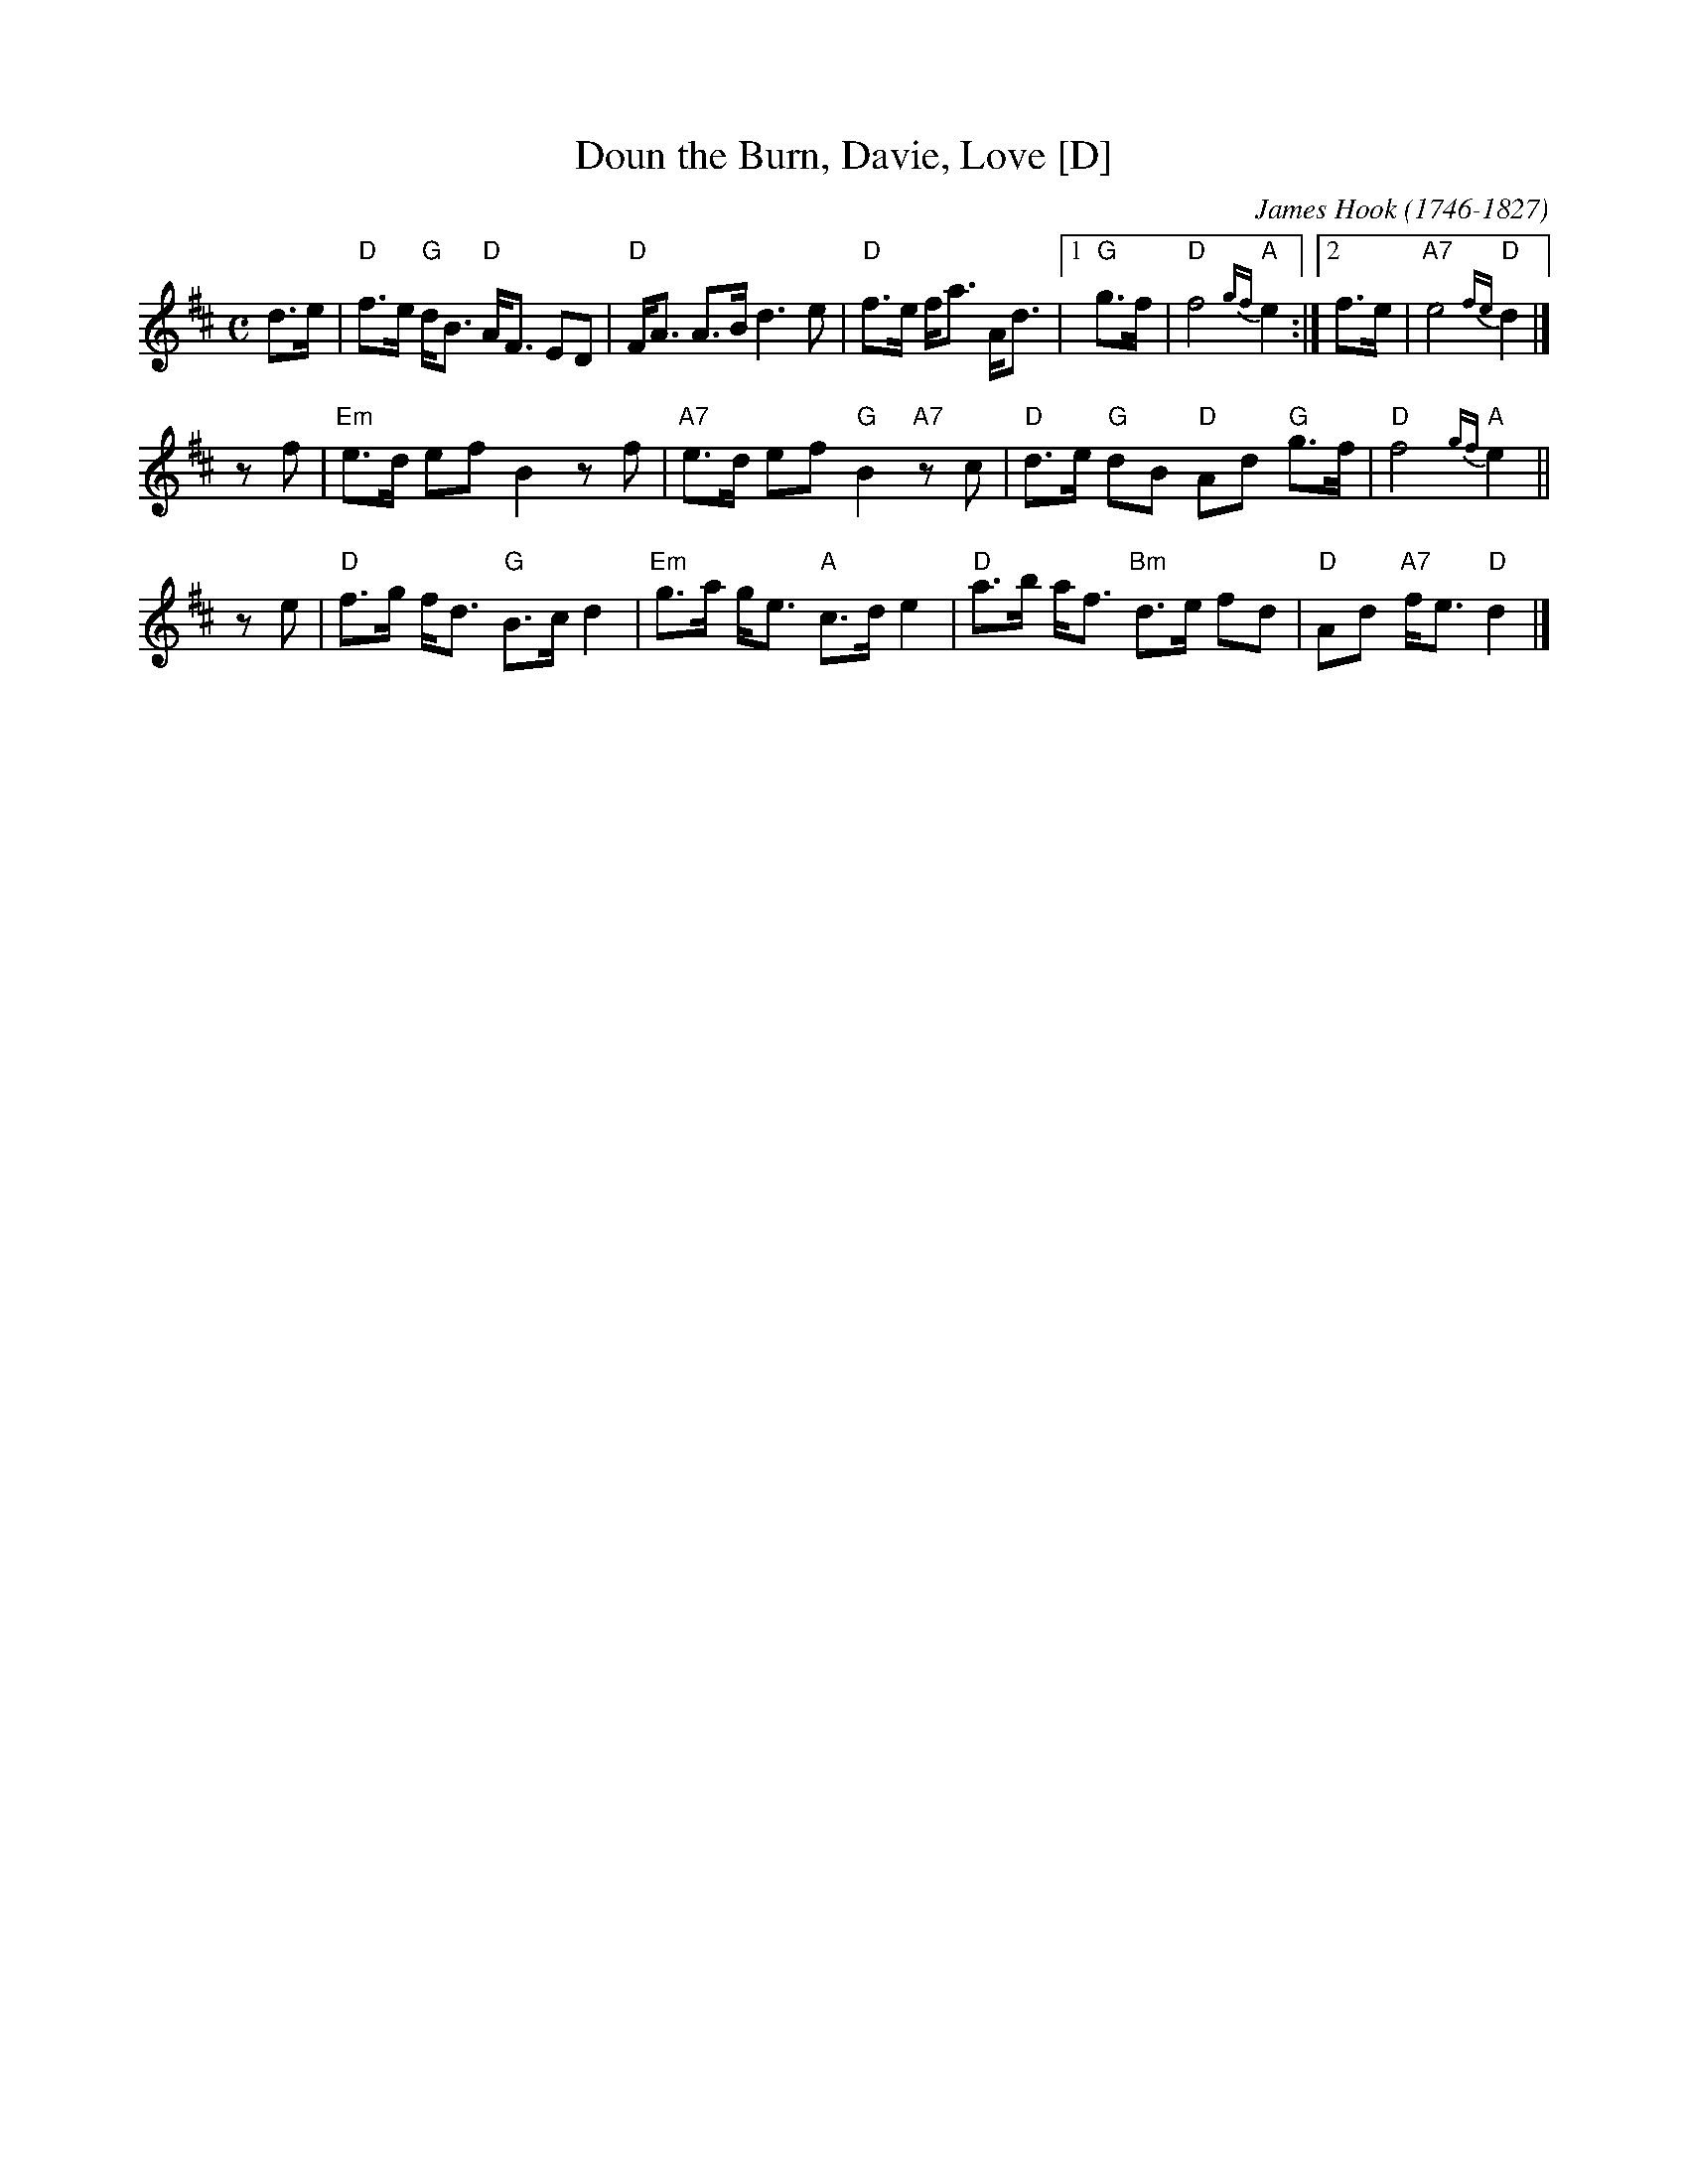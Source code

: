 X: 1
T: Doun the Burn, Davie, Love [D]
C: James Hook (1746-1827)
R: strathspey, air
B: John Greig, "Scots Minstrelsie" v.4 (1893)
Z: 2008 John Chambers <jc:trillian.mit.edu>
M: C
L: 1/16
K: D
d3e |\
"D"f3e "G"dB3 "D"AF3 E2D2 | "D"FA3 A3B d6 e2 |\
"D"f3e fa3 Ad3 |[1 "G"g3f | "D"f8 "A"{gf}e4 :|[2 f3e | "A7"e8 "D"{fe}d4 |]
z2f2 |\
"Em"e3d e2f2 B4 z2f2 | "A7"e3d e2f2 "G"B4 "A7"z2c2 |\
"D"d3e "G"d2B2 "D"A2d2 "G"g3f | "D"f8 "A"{gf}e4 ||
z2 e2 |\
"D"f3g fd3 "G"B3c d4 | "Em"g3a ge3 "A"c3d e4 |\
"D"a3b af3 "Bm"d3e f2d2 | "D"A2d2 "A7"fe3 "D"d4 |]
